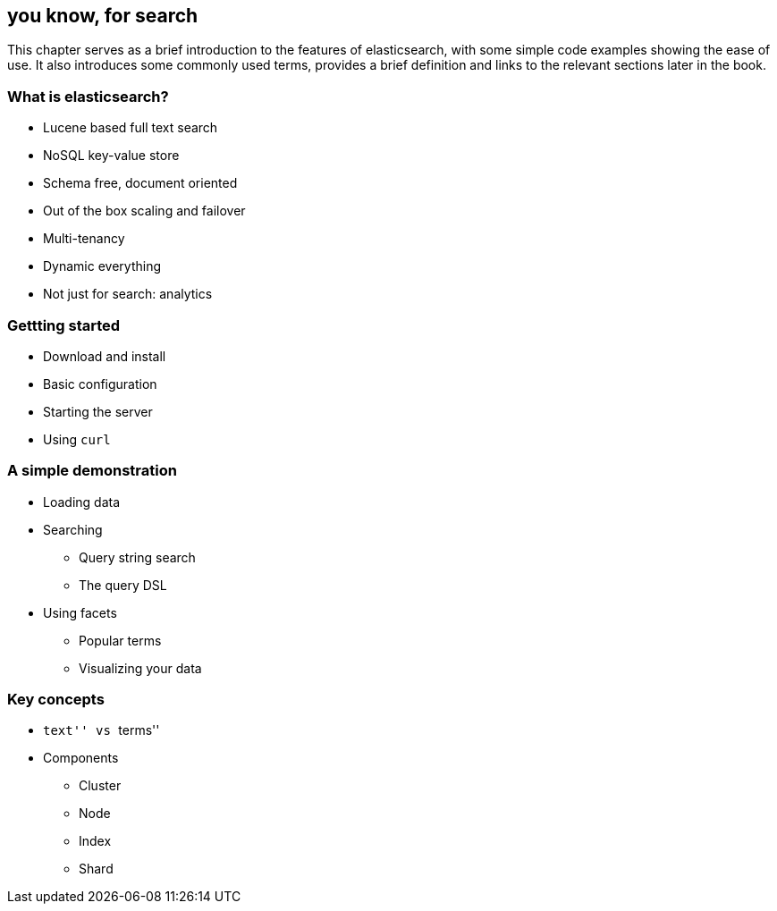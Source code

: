 [[intro]]
== you know, for search

This chapter serves as a brief introduction to the features of elasticsearch,
with some simple code examples showing the ease of use. It also introduces
some commonly used terms, provides a brief definition and links to
the relevant sections later in the book.

=== What is elasticsearch?

* Lucene based full text search
* NoSQL key-value store
* Schema free, document oriented
* Out of the box scaling and failover
* Multi-tenancy
* Dynamic everything
* Not just for search: analytics

=== Gettting started

* Download and install
* Basic configuration
* Starting the server
* Using `curl`

=== A simple demonstration

* Loading data
* Searching
** Query string search
** The query DSL
* Using facets
** Popular terms
** Visualizing your data

=== Key concepts

* ``text'' vs ``terms''
* Components
** Cluster
** Node
** Index
** Shard

